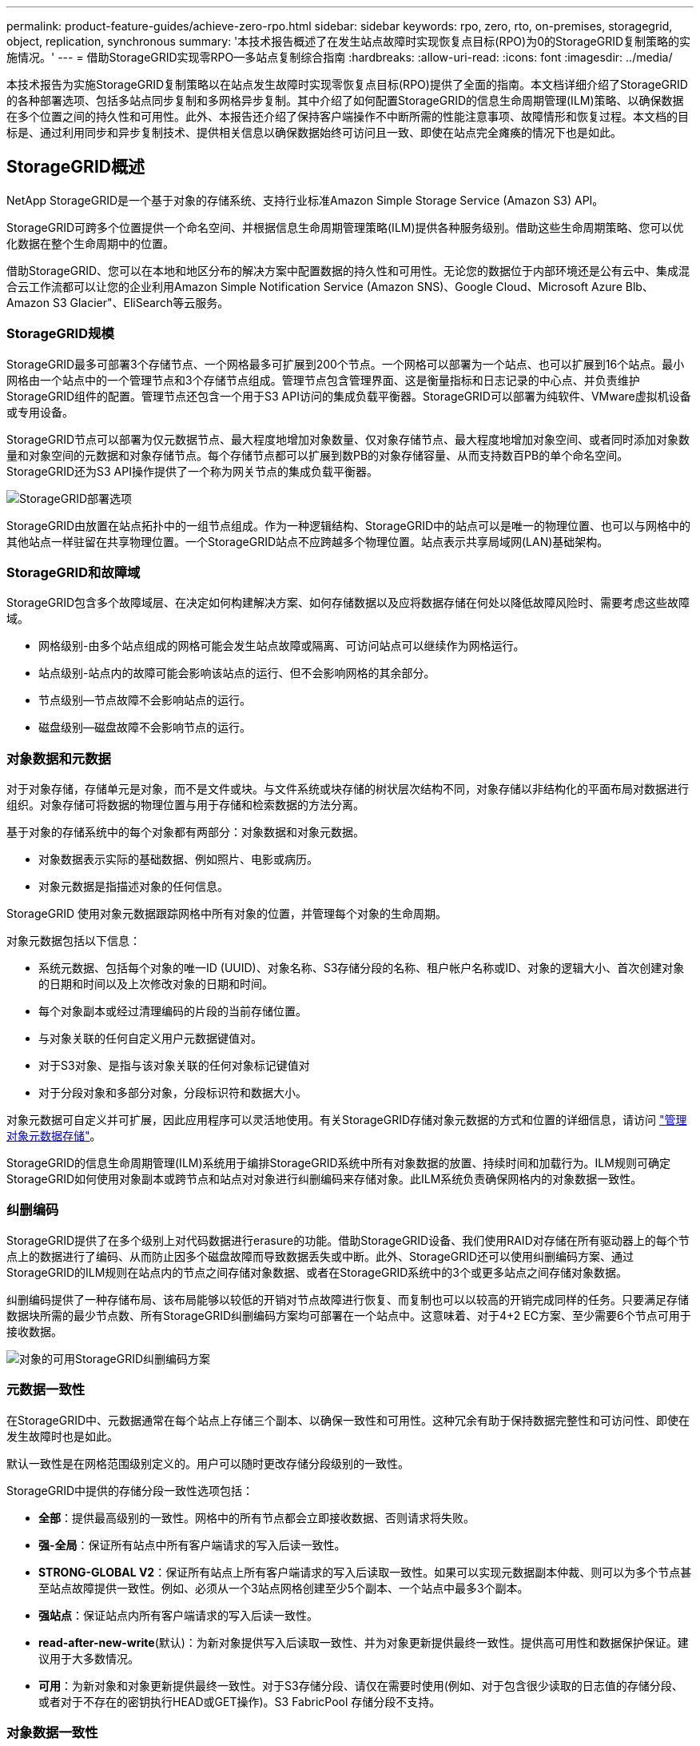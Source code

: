 ---
permalink: product-feature-guides/achieve-zero-rpo.html 
sidebar: sidebar 
keywords: rpo, zero, rto, on-premises, storagegrid, object, replication, synchronous 
summary: '本技术报告概述了在发生站点故障时实现恢复点目标(RPO)为0的StorageGRID复制策略的实施情况。' 
---
= 借助StorageGRID实现零RPO—多站点复制综合指南
:hardbreaks:
:allow-uri-read: 
:icons: font
:imagesdir: ../media/


[role="lead"]
本技术报告为实施StorageGRID复制策略以在站点发生故障时实现零恢复点目标(RPO)提供了全面的指南。本文档详细介绍了StorageGRID的各种部署选项、包括多站点同步复制和多网格异步复制。其中介绍了如何配置StorageGRID的信息生命周期管理(ILM)策略、以确保数据在多个位置之间的持久性和可用性。此外、本报告还介绍了保持客户端操作不中断所需的性能注意事项、故障情形和恢复过程。本文档的目标是、通过利用同步和异步复制技术、提供相关信息以确保数据始终可访问且一致、即使在站点完全瘫痪的情况下也是如此。



== StorageGRID概述

NetApp StorageGRID是一个基于对象的存储系统、支持行业标准Amazon Simple Storage Service (Amazon S3) API。

StorageGRID可跨多个位置提供一个命名空间、并根据信息生命周期管理策略(ILM)提供各种服务级别。借助这些生命周期策略、您可以优化数据在整个生命周期中的位置。

借助StorageGRID、您可以在本地和地区分布的解决方案中配置数据的持久性和可用性。无论您的数据位于内部环境还是公有云中、集成混合云工作流都可以让您的企业利用Amazon Simple Notification Service (Amazon SNS)、Google Cloud、Microsoft Azure Blb、Amazon S3 Glacier"、EliSearch等云服务。



=== StorageGRID规模

StorageGRID最多可部署3个存储节点、一个网格最多可扩展到200个节点。一个网格可以部署为一个站点、也可以扩展到16个站点。最小网格由一个站点中的一个管理节点和3个存储节点组成。管理节点包含管理界面、这是衡量指标和日志记录的中心点、并负责维护StorageGRID组件的配置。管理节点还包含一个用于S3 API访问的集成负载平衡器。StorageGRID可以部署为纯软件、VMware虚拟机设备或专用设备。

StorageGRID节点可以部署为仅元数据节点、最大程度地增加对象数量、仅对象存储节点、最大程度地增加对象空间、或者同时添加对象数量和对象空间的元数据和对象存储节点。每个存储节点都可以扩展到数PB的对象存储容量、从而支持数百PB的单个命名空间。StorageGRID还为S3 API操作提供了一个称为网关节点的集成负载平衡器。

image:zero-rpo/delivery-paths.png["StorageGRID部署选项"]

StorageGRID由放置在站点拓扑中的一组节点组成。作为一种逻辑结构、StorageGRID中的站点可以是唯一的物理位置、也可以与网格中的其他站点一样驻留在共享物理位置。一个StorageGRID站点不应跨越多个物理位置。站点表示共享局域网(LAN)基础架构。



=== StorageGRID和故障域

StorageGRID包含多个故障域层、在决定如何构建解决方案、如何存储数据以及应将数据存储在何处以降低故障风险时、需要考虑这些故障域。

* 网格级别-由多个站点组成的网格可能会发生站点故障或隔离、可访问站点可以继续作为网格运行。
* 站点级别-站点内的故障可能会影响该站点的运行、但不会影响网格的其余部分。
* 节点级别—节点故障不会影响站点的运行。
* 磁盘级别—磁盘故障不会影响节点的运行。




=== 对象数据和元数据

对于对象存储，存储单元是对象，而不是文件或块。与文件系统或块存储的树状层次结构不同，对象存储以非结构化的平面布局对数据进行组织。对象存储可将数据的物理位置与用于存储和检索数据的方法分离。

基于对象的存储系统中的每个对象都有两部分：对象数据和对象元数据。

* 对象数据表示实际的基础数据、例如照片、电影或病历。
* 对象元数据是指描述对象的任何信息。


StorageGRID 使用对象元数据跟踪网格中所有对象的位置，并管理每个对象的生命周期。

对象元数据包括以下信息：

* 系统元数据、包括每个对象的唯一ID (UUID)、对象名称、S3存储分段的名称、租户帐户名称或ID、对象的逻辑大小、首次创建对象的日期和时间以及上次修改对象的日期和时间。
* 每个对象副本或经过清理编码的片段的当前存储位置。
* 与对象关联的任何自定义用户元数据键值对。
* 对于S3对象、是指与该对象关联的任何对象标记键值对
* 对于分段对象和多部分对象，分段标识符和数据大小。


对象元数据可自定义并可扩展，因此应用程序可以灵活地使用。有关StorageGRID存储对象元数据的方式和位置的详细信息，请访问 https://docs.netapp.com/us-en/storagegrid/admin/managing-object-metadata-storage.html["管理对象元数据存储"]。

StorageGRID的信息生命周期管理(ILM)系统用于编排StorageGRID系统中所有对象数据的放置、持续时间和加载行为。ILM规则可确定StorageGRID如何使用对象副本或跨节点和站点对对象进行纠删编码来存储对象。此ILM系统负责确保网格内的对象数据一致性。



=== 纠删编码

StorageGRID提供了在多个级别上对代码数据进行erasure的功能。借助StorageGRID设备、我们使用RAID对存储在所有驱动器上的每个节点上的数据进行了编码、从而防止因多个磁盘故障而导致数据丢失或中断。此外、StorageGRID还可以使用纠删编码方案、通过StorageGRID的ILM规则在站点内的节点之间存储对象数据、或者在StorageGRID系统中的3个或更多站点之间存储对象数据。

纠删编码提供了一种存储布局、该布局能够以较低的开销对节点故障进行恢复、而复制也可以以较高的开销完成同样的任务。只要满足存储数据块所需的最少节点数、所有StorageGRID纠删编码方案均可部署在一个站点中。这意味着、对于4+2 EC方案、至少需要6个节点可用于接收数据。

image:zero-rpo/ec-schemes.png["对象的可用StorageGRID纠删编码方案"]



=== 元数据一致性

在StorageGRID中、元数据通常在每个站点上存储三个副本、以确保一致性和可用性。这种冗余有助于保持数据完整性和可访问性、即使在发生故障时也是如此。

默认一致性是在网格范围级别定义的。用户可以随时更改存储分段级别的一致性。

StorageGRID中提供的存储分段一致性选项包括：

* *全部*：提供最高级别的一致性。网格中的所有节点都会立即接收数据、否则请求将失败。
* *强-全局*：保证所有站点中所有客户端请求的写入后读一致性。
* *STRONG-GLOBAL V2*：保证所有站点上所有客户端请求的写入后读取一致性。如果可以实现元数据副本仲裁、则可以为多个节点甚至站点故障提供一致性。例如、必须从一个3站点网格创建至少5个副本、一个站点中最多3个副本。
* *强站点*：保证站点内所有客户端请求的写入后读一致性。
* *read-after-new-write*(默认)：为新对象提供写入后读取一致性、并为对象更新提供最终一致性。提供高可用性和数据保护保证。建议用于大多数情况。
* *可用*：为新对象和对象更新提供最终一致性。对于S3存储分段、请仅在需要时使用(例如、对于包含很少读取的日志值的存储分段、或者对于不存在的密钥执行HEAD或GET操作)。S3 FabricPool 存储分段不支持。




=== 对象数据一致性

虽然元数据会在站点内和站点间自动复制、但对象数据存储放置决策由您自行决定。对象数据可以存储在站点内和站点间的副本中、也可以在站点内或站点间进行编码、或者可以组合使用副本和经过编码的存储方案。ILM规则可以应用于所有对象、也可以通过筛选仅应用于特定对象、分段或租户。ILM规则定义了对象的存储方式、副本和/或纠删编码方式、对象在这些位置的存储时间长度、副本数量或纠删编码方案是否应更改、或者位置是否应随时间而更改。

每个ILM规则都将配置以下三种用于保护对象的加注行为之一：双重提交、平衡或严格。

双提交选项将立即在网格中的任意两个不同存储节点上创建两个副本、并将请求成功返回给客户端。节点选择将在请求的站点内尝试、但在某些情况下可能会使用其他站点的节点。对象将添加到ILM队列中、以便根据ILM规则进行评估和放置。

Balanced选项会立即根据ILM策略评估对象、并在成功向客户端返回请求之前同步放置对象。如果由于中断或存储不足而无法满足放置要求、从而无法立即满足ILM规则、则会改用双提交。问题解决后、ILM将根据定义的规则自动放置对象。

"strict"选项会立即根据ILM策略评估对象、并同步放置对象、然后将请求成功返回给客户端。如果由于发生中断或存储不足以满足放置要求而无法立即满足ILM规则、则此请求将失败、客户端需要重试。



=== 负载平衡

可以通过集成网关节点、外部第三^方^负载平衡器、DNS轮叫或直接部署StorageGRID来访问客户端。可以在一个站点中部署多个网关节点、并在高可用性组中配置这些节点、以便在发生网关节点中断时自动进行故障转移和故障恢复。您可以在一个解决方案中结合使用负载平衡方法、为一个解决方案中的所有站点提供单一访问点。

默认情况下、网关节点将平衡网关节点所在站点中存储节点之间的负载。可以对StorageGRID进行配置、使网关节点能够使用多个站点的节点平衡负载。此配置会将这些站点之间的延迟与客户端请求的响应延迟增加。只有在客户端可以接受总延迟时、才应配置此选项。



== 如何利用StorageGRID实现零RPO

要在对象存储系统中实现零恢复点目标(RPO)、在发生故障时务必：

* 元数据和对象内容是同步的、并被视为一致的
* 即使出现故障、对象内容仍可访问。


对于多站点部署、Strong Global V2是首选的一致性模型、可确保所有站点之间的元数据同步、这对于满足零RPO要求至关重要。

存储系统中的对象根据信息生命周期管理(ILM)规则进行存储、这些规则决定了数据在整个生命周期中的存储方式和位置。对于同步复制、可以考虑在严格执行或平衡执行之间进行复制。

* 为了实现零RPO、必须严格执行这些ILM规则、因为它可以确保将对象放置在定义的位置、而不会出现任何延迟或回退、从而保持数据可用性和一致性。
* StorageGRID的ILM平衡加载行为在高可用性和故障恢复能力之间实现了平衡、即使在站点发生故障时、用户也可以继续加载数据。


(可选)通过结合使用本地和全局负载平衡、确保RTO为零。要确保客户端访问不中断、需要对客户端请求进行负载平衡。一个StorageGRID解决方案可以在每个站点中包含多个网关节点和高可用性组。要使任何站点中的客户端即使在站点发生故障时也能无中断访问、您应将外部负载平衡解决方案与StorageGRID网关节点结合使用。配置网关节点高可用性组以管理每个站点中的负载、并使用外部负载平衡器在高可用性组之间平衡负载。必须将外部负载平衡器配置为执行运行状况检查、以确保仅将请求发送到正常运行的站点。有关使用StorageGRID进行负载平衡的详细信息，请参见 https://www.netapp.com/media/17068-tr4626.pdf["StorageGRID负载平衡器技术报告"]。



== 跨多个站点同步部署

*多站点解决方案：* StorageGRID允许您在网格内的多个站点之间同步复制对象。通过设置具有平衡或严格行为的信息生命周期管理(ILM)规则、对象会立即放置在指定位置。将存储分段一致性级别配置为强全局v2也可确保同步元数据复制。StorageGRID使用一个全局命名空间、将对象放置位置存储为元数据、因此每个节点都知道所有副本或经过删除的编码部分的位置。如果无法从发出请求的站点检索对象、则会自动从远程站点检索对象、而无需执行故障转移过程。

解决故障后、无需手动进行故障恢复。复制性能取决于网络吞吐量最低、延迟最高和性能最低的站点。站点的性能取决于节点数、CPU内核数和速度、内存、驱动器数量和驱动器类型。

*多网格解决方案：* StorageGRID可以使用跨网格复制(CGR)在多个StorageGRID系统之间复制租户、用户和分段。CGR可以将选定数据扩展到16个以上的站点、增加对象存储的可用容量并提供灾难恢复。使用CGR复制分段包括对象、对象版本和元数据、可以是双向复制、也可以是单向复制。恢复点目标(RPO)取决于每个StorageGRID系统的性能及其之间的网络连接。

*摘要:*

* 网格内复制包括同步和异步复制、可使用ILM加载行为和元数据一致性控制进行配置。
* 网格间复制仅为异步复制。




== 单网格多站点部署

在以下情形中、StorageGRID解决方案配置了一个可选的外部负载平衡器、用于管理对集成负载平衡器高可用性组的请求。这样、除了RPO为零之外、RTO也将为零。ILM为同步放置配置了平衡的加注保护。每个存储分段都配置了适用于3个或更多站点的网格的强全局v2一致性模型、以及适用于少于3个站点的强全局一致性。

在双站点StorageGRID解决方案中、每个对象至少有两个副本或3个EC区块、所有元数据至少有6个副本。故障恢复后、中断后的更新将自动同步到已恢复的站点/节点。如果只有2个站点、则在故障情形下、除了整个站点丢失之外、不可能实现零RPO。

image:zero-rpo/2-site.png["双站点StorageGRID系统"]

在包含三个或更多站点的StorageGRID解决方案中、每个对象至少有3个副本或3个EC区块、所有元数据至少有9个副本。故障恢复后、中断后的更新将自动同步到已恢复的站点/节点。如果有三个或更多站点、则可以实现零RPO。

image:zero-rpo/3-site.png["三站点StorageGRID系统"]

多站点故障情形

[cols="34%,33%,33%"]
|===
| 失败 | 双站点结果 | 3个或更多站点的结果 


| 单节点驱动器故障 | 每个设备使用多个磁盘组、并且每个组至少可以承受1个驱动器发生故障、而不会造成中断或数据丢失。 | 每个设备使用多个磁盘组、并且每个组至少可以承受1个驱动器发生故障、而不会造成中断或数据丢失。 


| 一个站点出现单节点故障 | 不会中断操作或丢失数据。 | 不会中断操作或丢失数据。 


| 一个站点出现多节点故障  a| 
指向此站点的客户端操作中断、但不会丢失数据。

指向另一站点的操作将保持无中断、并且不会丢失任何数据。
| 操作将定向到所有其他站点、并且不会中断、也不会丢失任何数据。 


| 多个站点出现单节点故障  a| 
在以下情况下、不会造成中断或数据丢失：

* 网格中至少存在一个副本
* 网格中存在足够的EC数据块


在以下情况下、操作中断并存在数据丢失的风险：

* 不存在副本
* EC盘头不足

 a| 
在以下情况下、不会造成中断或数据丢失：

* 网格中至少存在一个副本
* 网格中存在足够的EC数据块


在以下情况下、操作中断并存在数据丢失的风险：

* 不存在副本
* EC读取器不足以检索对象




| 单站点故障 | 客户端操作将中断、直到故障得到解决、或者存储分段一致性降至强站点或强站点或低站点、以便操作成功、但不会丢失数据。 | 不会中断操作或丢失数据。 


| 单站点加单节点故障 | 客户端操作将中断、直到故障得到解决、或者存储分段一致性降低到新写后读取或更低、以便操作成功并可能丢失数据。 | 不会中断操作或丢失数据。 


| 单个站点加上其余每个站点的一个节点 | 客户端操作将中断、直到故障得到解决、或者存储分段一致性降低到新写后读取或更低、以便操作成功并可能丢失数据。 | 如果无法满足元数据副本仲裁并可能丢失数据、则操作将中断。 


| 多站点故障 | 如果至少有一个站点无法完整恢复、则不会丢失任何操作站点的数据。 | 如果无法满足元数据副本仲裁、操作将中断。只要至少保留1个站点、就不会丢失数据。 


| 站点的网络隔离 | 客户端操作将中断、直到故障得到解决、或者存储分段一致性降至强站点或强站点或低站点、以便操作成功、但不会丢失数据  a| 
隔离站点的操作将中断、但不会丢失任何数据

不会中断其余站点的运行、也不会丢失数据

|===


== 多站点多网格部署

要添加额外的冗余层、此方案将使用两个StorageGRID集群并使用跨网格复制使其保持同步。对于此解决方案、每个StorageGRID集群将有三个站点。两个站点将用于对象存储和元数据、而第三个站点将仅用于元数据。这两个系统都将配置一个平衡ILM规则、以便在两个数据站点中的每个站点上使用纠删编码同步存储对象。分段将使用强大的全局v2一致性模型进行配置。每个网格都会在每个存储分段上配置双向跨网格复制。这样可以在区域之间进行异步复制。此外、还可以实施全局负载平衡器来管理对两个StorageGRID系统的集成负载平衡器高可用性组的请求、以实现零RPO。

该解决方案将使用四个位置、这些位置平均分为两个区域。区域1将包含网格1的2个存储站点作为区域的主网格、并包含网格2的元数据站点。区域2将包含网格2的2个存储站点作为区域的主网格、并包含网格1的元数据站点。在每个区域中、同一位置可以容纳该区域主网格的存储站点以及其他区域网格的纯元数据站点。仅使用元数据节点作为第三个站点将提供元数据所需的一致性、而不会复制该位置中的对象存储。

image:zero-rpo/2x-grid-3-site.png["四站点多网格解决方案"]

该解决方案具有四个独立的位置、可为两个单独的StorageGRID系统提供完全冗余、并将RPO保持为0、同时利用多站点同步复制和多网格异步复制。任何单个站点都可能发生故障、同时在两个StorageGRID系统上保持客户端操作不中断。

在该解决方案中、每个对象有四个经过删除的编码副本、所有元数据有18个副本。这样可以在不影响客户端操作的情况下实现多种故障情形。在发生故障恢复时、从中断中进行的更新将自动同步到发生故障的站点/节点。

多站点、多网格故障情形

[cols="50%,50%"]
|===
| 失败 | 结果 


| 单节点驱动器故障 | 每个设备使用多个磁盘组、并且每个组至少可以承受1个驱动器发生故障、而不会造成中断或数据丢失。 


| 网格中一个站点出现单节点故障 | 不会中断操作或丢失数据。 


| 每个网格中的一个站点发生单节点故障 | 不会中断操作或丢失数据。 


| 网格中一个站点发生多节点故障 | 不会中断操作或丢失数据。 


| 每个网格中一个站点发生多个节点故障 | 不会中断操作或丢失数据。 


| 一个网格中的多个站点出现单节点故障 | 不会中断操作或丢失数据。 


| 每个网格中的多个站点出现单节点故障 | 不会中断操作或丢失数据。 


|  |  


| 网格中的单站点故障 | 不会中断操作或丢失数据。 


| 每个网格中的单站点故障 | 不会中断操作或丢失数据。 


| 网格中的单站点和单节点故障 | 不会中断操作或丢失数据。 


| 单个站点加上一个网格中其余每个站点的一个节点 | 不会中断操作或丢失数据。 


|  |  


| 单个位置故障 | 不会中断操作或丢失数据。 


| 每个网格DC1和DC3中的单位置故障  a| 
操作将中断、直到故障得到解决或存储分段一致性降低；每个网格丢失2个站点

所有数据仍位于2个位置



| 每个网格DC1和DC4或DC2和DC3中的单位置故障 | 不会中断操作或丢失数据。 


| 每个网格DC2和DC4中的单位置故障 | 不会中断操作或丢失数据。 


|  |  


| 站点的网络隔离  a| 
隔离站点的操作将中断、但不会丢失任何数据

不会中断其余站点的运行、也不会丢失数据。

|===


== 结论

利用StorageGRID实现零恢复点目标(RPO)是在发生站点故障时确保数据持久性和可用性的关键目标。通过利用StorageGRID强大的复制策略(包括多站点同步复制和多网格异步复制)、企业可以保持客户端无中断运行、并确保多个位置之间的数据一致性。信息生命周期管理(ILM)策略的实施以及纯元数据节点的使用进一步增强了系统的弹性和性能。借助StorageGRID、企业可以信心十足地管理数据、因为企业知道、即使在复杂的故障情形下、数据仍可访问且保持一致。这种全面的数据管理和复制方法强调了细致规划和执行对实现零RPO和保护有价值信息的重要性。

